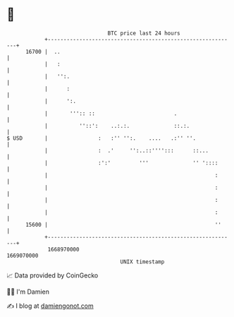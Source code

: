 * 👋

#+begin_example
                                   BTC price last 24 hours                    
               +------------------------------------------------------------+ 
         16700 |  ..                                                        | 
               |   :                                                        | 
               |   '':.                                                     | 
               |      :                                                     | 
               |      ':.                                                   | 
               |       ''':: ::                         .                   | 
               |          ''::':    ..:.:.              ::.:.               | 
   $ USD       |                :   :'' '':.    ....   .:'' ''.             | 
               |                :  .'     '':..::'''':::      ::...         | 
               |                :':'         '''              '' '::::      | 
               |                                                     :      | 
               |                                                     :      | 
               |                                                     :      | 
               |                                                     :      | 
         15600 |                                                     ''     | 
               +------------------------------------------------------------+ 
                1668970000                                        1669070000  
                                       UNIX timestamp                         
#+end_example
📈 Data provided by CoinGecko

🧑‍💻 I'm Damien

✍️ I blog at [[https://www.damiengonot.com][damiengonot.com]]
